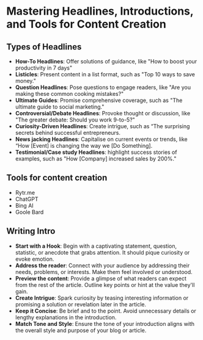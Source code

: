 * Mastering Headlines, Introductions, and Tools for Content Creation

** Types of Headlines

- *How-To Headlines*: Offer solutions of guidance, like "How to boost
  your productivity in 7 days"
- *Listicles*: Present content in a list format, such as "Top 10 ways to
  save money."
- *Question Headlines*: Pose questions to engage readers, like "Are you
  making these common cooking mistakes?"
- *Ultimate Guides*: Promise comprehensive coverage, such as "The
  ultimate guide to social marketing."
- *Controversial/Debate Headlines*: Provoke thought or discussion, like
  "The greater debate: Should you work 9-to-5?"
- *Curiosity-Driven Headlines*: Create intrigue, such as “The surprising
  secrets behind successful entrepreneurs.
- *News jacking Headlines*: Capitalise on current events or trends, like
  “How [Event] is changing the way we [Do Something].
- *Testimonial/Case study Headlines*: highlight success stories of
  examples, such as "How [Company] increased sales by 200%."

** Tools for content creation

- Rytr.me
- ChatGPT
- Bing AI
- Goole Bard

** Writing Intro

- *Start with a Hook*: Begin with a captivating statement, question,
  statistic, or anecdote that grabs attention. It should pique curiosity
  or evoke emotion.
- *Address the reader*: Connect with your audience by addressing their
  needs, problems, or interests. Make them feel involved or understood.
- *Preview the content*: Provide a glimpse of what readers can expect
  from the rest of the article. Outline key points or hint at the value
  they'll gain.
- *Create Intrigue*: Spark curiosity by teasing interesting information
  or promising a solution or revelation later in the article.
- *Keep it Concise*: Be brief and to the point. Avoid unnecessary
  details or lengthy explanations in the introduction.
- *Match Tone and Style*: Ensure the tone of your introduction aligns
  with the overall style and purpose of your blog or article.
